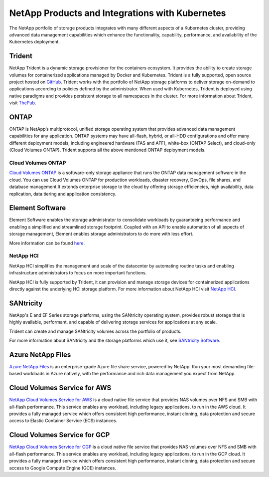 .. _netapp_products_integrations:

************************************************
NetApp Products and Integrations with Kubernetes
************************************************

The NetApp portfolio of storage products integrates with many different aspects of a Kubernetes cluster, providing advanced data management capabilities which enhance the functionality, capability, performance, and availability of the Kubernetes deployment.


Trident
-------

NetApp Trident is a dynamic storage provisioner for the containers ecosystem. It provides the ability to create storage volumes for containerized applications managed by Docker and Kubernetes. Trident is a fully supported, open source project hosted on `GitHub <https://github.com/netapp/trident>`_.
Trident works with the portfolio of NetApp storage platforms to deliver storage on-demand to applications according to policies defined by the administrator. When used with Kubernetes, Trident is deployed using native paradigms and provides persistent storage to all namespaces in the cluster.
For more information about Trident, visit `ThePub <https://netapp.io/persistent-storage-provisioner-for-kubernetes/>`_.


ONTAP
-----

ONTAP is NetApp’s multiprotocol, unified storage operating system that provides advanced data management capabilities for any application. ONTAP systems may have all-flash, hybrid, or all-HDD configurations and offer many different deployment models, including engineered hardware (FAS and AFF), white-box (ONTAP Select), and cloud-only (Cloud Volumes ONTAP). Trident supports all the above mentioned ONTAP deployment models.

Cloud Volumes ONTAP
===================

`Cloud Volumes ONTAP <http://cloud.netapp.com/ontap-cloud?utm_source=GitHub&utm_campaign=Trident>`_ is a software-only storage appliance that runs the ONTAP data management software in the cloud. You can use Cloud Volumes ONTAP for production workloads, disaster recovery, DevOps, file shares, and database management.It extends enterprise storage to the cloud by offering storage efficiencies, high availability, data replication, data tiering and application consistency.


Element Software
----------------

Element Software enables the storage administrator to consolidate workloads by guaranteeing performance and enabling a simplified and streamlined storage footprint. Coupled with an API to enable automation of all aspects of storage management, Element enables storage administrators to do more with less effort.

More information can be found `here <https://www.netapp.com/data-management/element-software/>`_.

NetApp HCI
==========

NetApp HCI simplifies the management and scale of the datacenter by automating routine tasks and enabling infrastructure administrators to focus on more important functions.

NetApp HCI is fully supported by Trident, it can provision and manage storage devices for containerized applications directly against the underlying HCI storage platform. For more information about NetApp HCI visit `NetApp HCI <https://www.netapp.com/us/products/converged-systems/hyper-converged-infrastructure.aspx>`_.

SANtricity
----------

NetApp's E and EF Series storage platforms, using the SANtricity operating system, provides robust storage that is highly available, performant, and capable of delivering storage services for applications at any scale.

Trident can create and manage SANtricity volumes across the portfolio of products.

For more information about SANtricity and the storage platforms which use it, see `SANtricity Software <https://www.netapp.com/us/products/data-management-software/santricity-os.aspx>`_.

Azure NetApp Files
------------------

`Azure NetApp Files`_ is an enterprise-grade Azure file share service, powered by NetApp. Run your most demanding
file-based workloads in Azure natively, with the performance and rich data management you expect from NetApp.

.. _Azure NetApp Files: https://azure.microsoft.com/en-us/services/netapp/

Cloud Volumes Service for AWS
-----------------------------

`NetApp Cloud Volumes Service for AWS <https://cloud.netapp.com/cloud-volumes-service-for-aws?utm_source=GitHub&utm_campaign=Trident>`_ is a cloud native file service that provides NAS volumes over NFS and SMB with all-flash performance. This service enables any workload, including legacy applications, to run in the AWS cloud. It provides a fully managed service which offers consistent high performance, instant cloning, data protection and secure access to Elastic Container Service (ECS) instances.

Cloud Volumes Service for GCP
-----------------------------

`NetApp Cloud Volumes Service for CGP <https://cloud.netapp.com/cloud-volumes-service-for-gcp?utm_source=GitHub&utm_campaign=Trident>`_ is a cloud native file service that provides NAS volumes over NFS and SMB with all-flash performance. This service enables any workload, including legacy applications, to run in the GCP cloud. It provides a fully managed service which offers consistent high performance, instant cloning, data protection and secure access to Google Compute Engine (GCE) instances.
